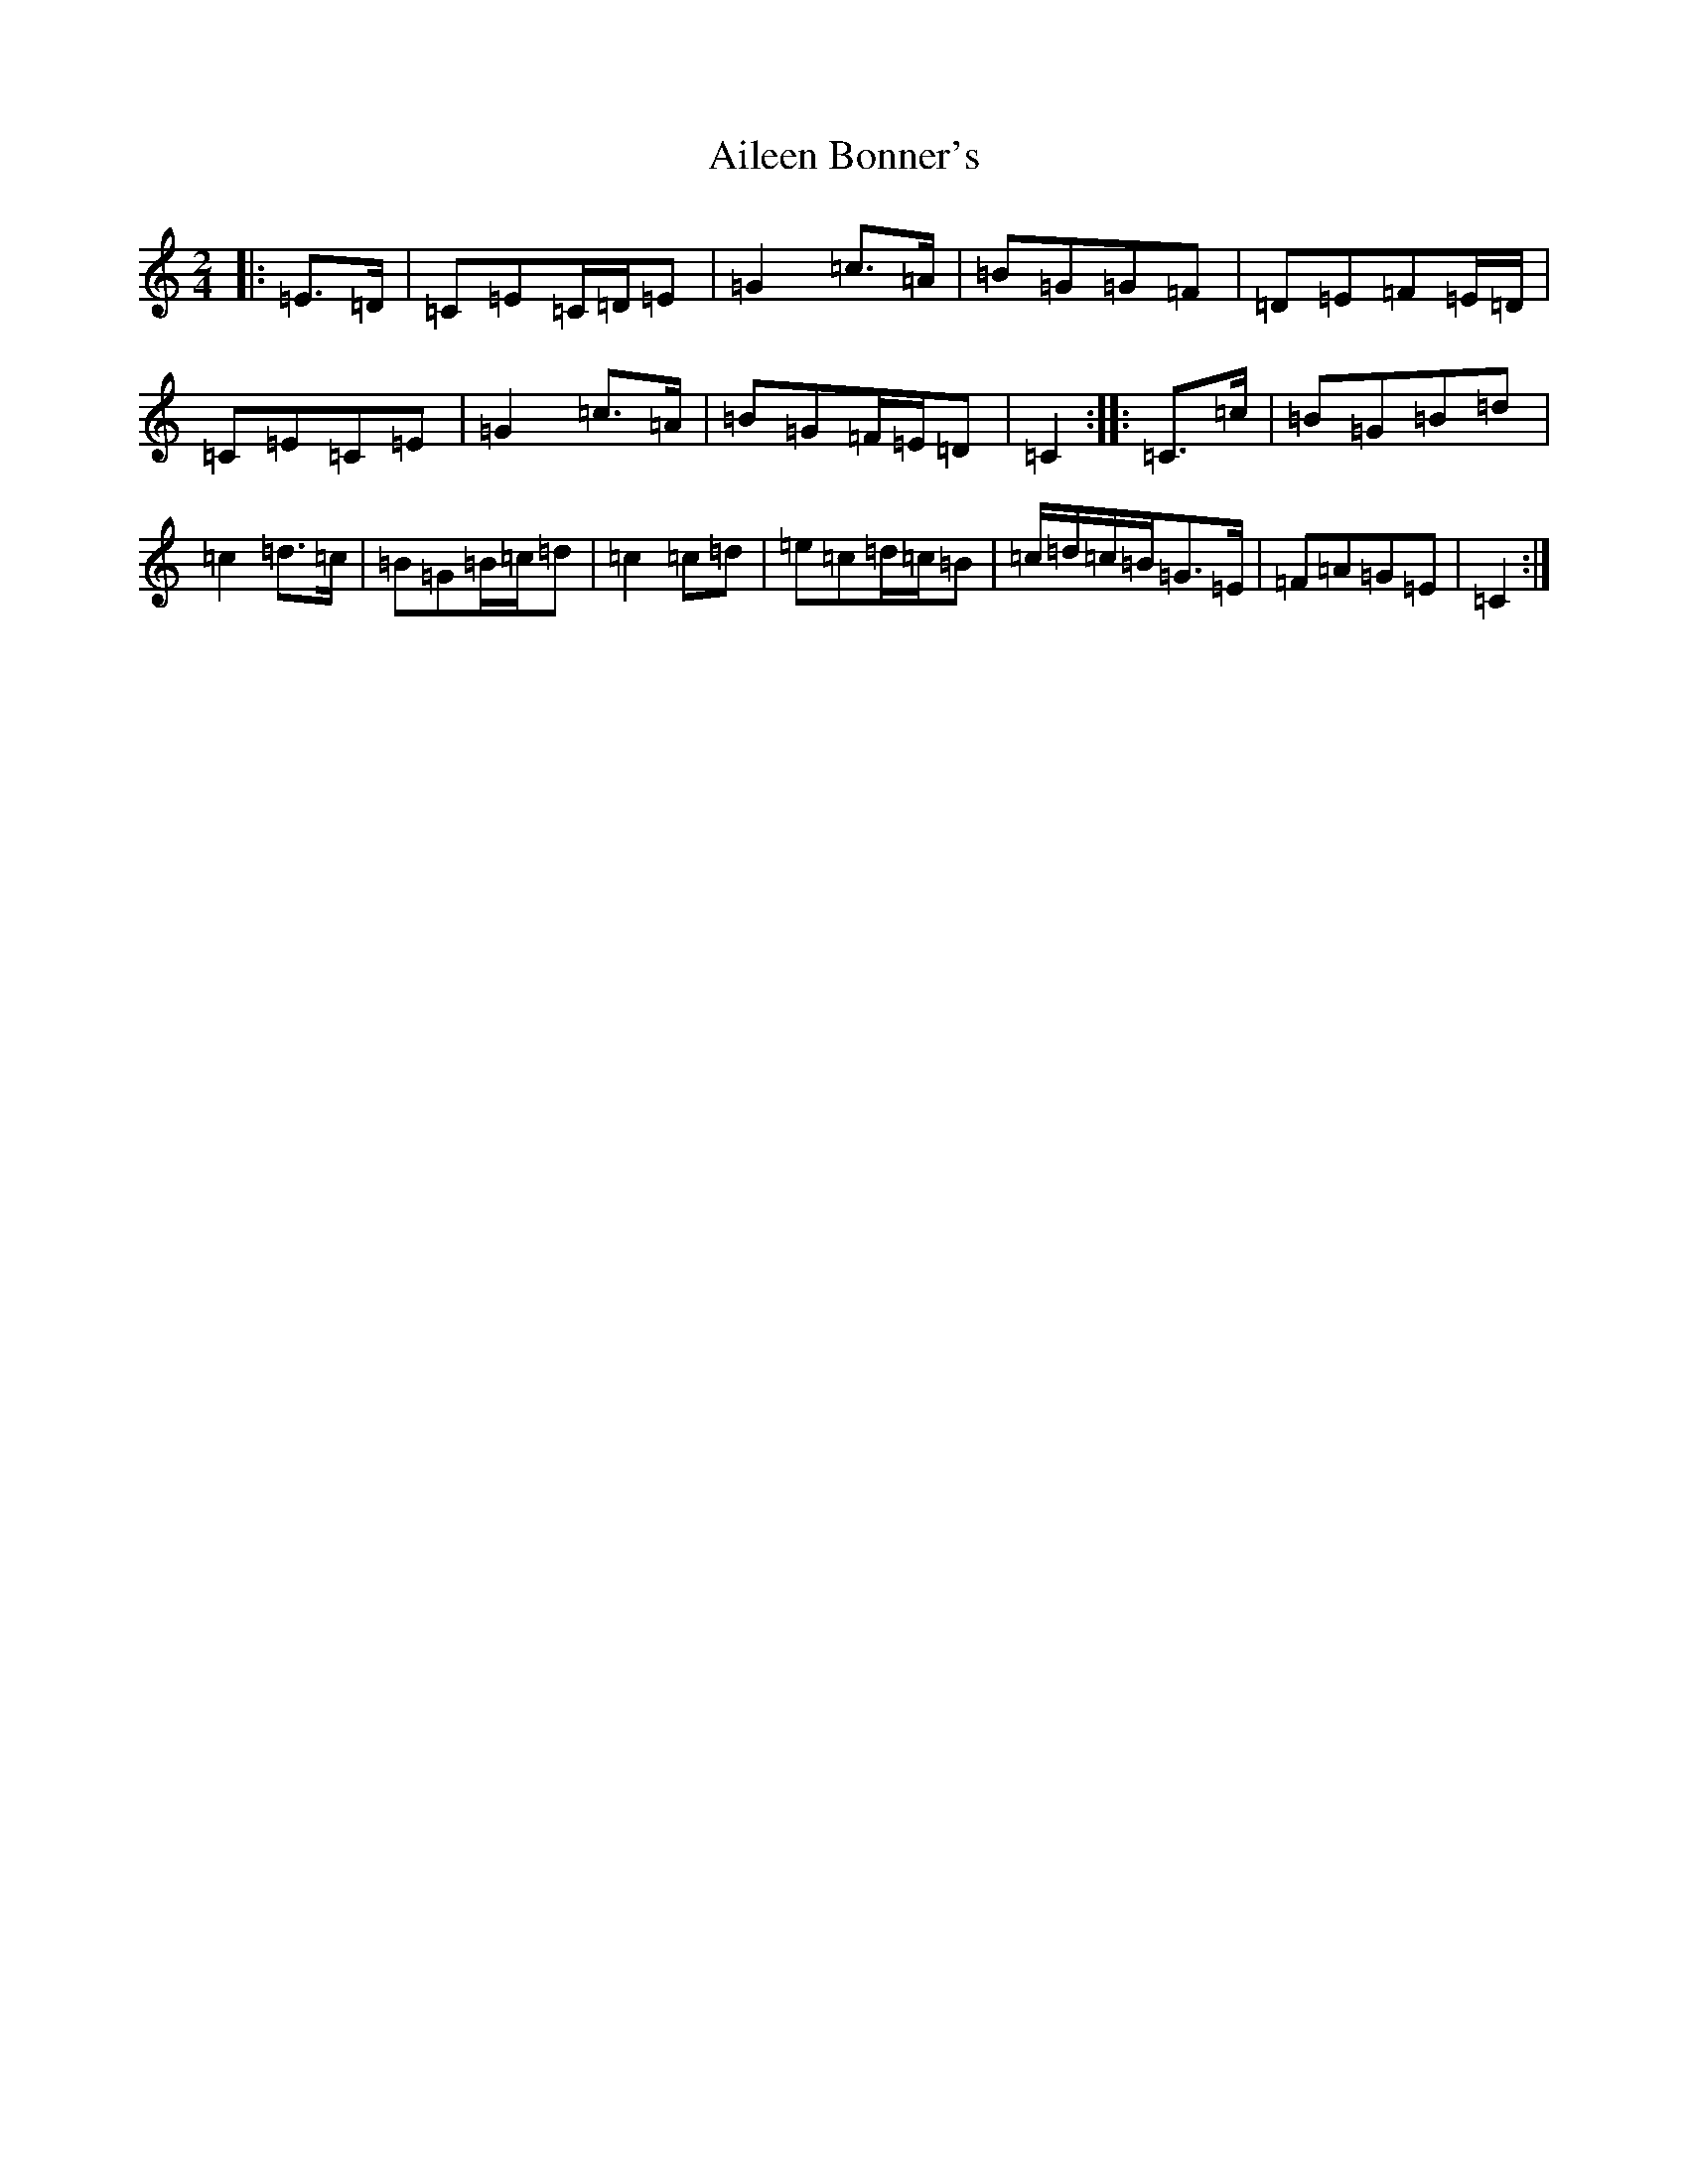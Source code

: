 X: 368
T: Aileen Bonner's
S: https://thesession.org/tunes/7101#setting18668
R: polka
M:2/4
L:1/8
K: C Major
|:=E>=D|=C=E=C/2=D/2=E|=G2=c>=A|=B=G=G=F|=D=E=F=E/2=D/2|=C=E=C=E|=G2=c>=A|=B=G=F/2=E/2=D|=C2:||:=C>=c|=B=G=B=d|=c2=d>=c|=B=G=B/2=c/2=d|=c2=c=d|=e=c=d/2=c/2=B|=c/2=d/2=c/2=B/2=G>=E|=F=A=G=E|=C2:|